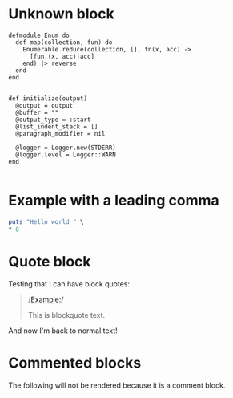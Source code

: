 
* Unknown block

#+begin_src unknown
defmodule Enum do
  def map(collection, fun) do
    Enumerable.reduce(collection, [], fn(x, acc) ->
      [fun.(x, acc)|acc]
    end) |> reverse
  end
end
#+end_src

#+BEGIN_EXAMPLE

    def initialize(output)
      @output = output
      @buffer = ""
      @output_type = :start
      @list_indent_stack = []
      @paragraph_modifier = nil

      @logger = Logger.new(STDERR)
      @logger.level = Logger::WARN
    end

#+END_EXAMPLE

* Example with a leading comma

#+begin_src ruby :results output
  puts "Hello world " \
  ,* 8
#+end_src

* Quote block

Testing that I can have block quotes:

#+BEGIN_QUOTE

/Example:/

This is blockquote text.

#+END_QUOTE

And now I'm back to normal text!

* Commented blocks

The following will not be rendered because it is a comment block.

#+BEGIN_COMMENT
This should not be rendered?
#+END_COMMENT
